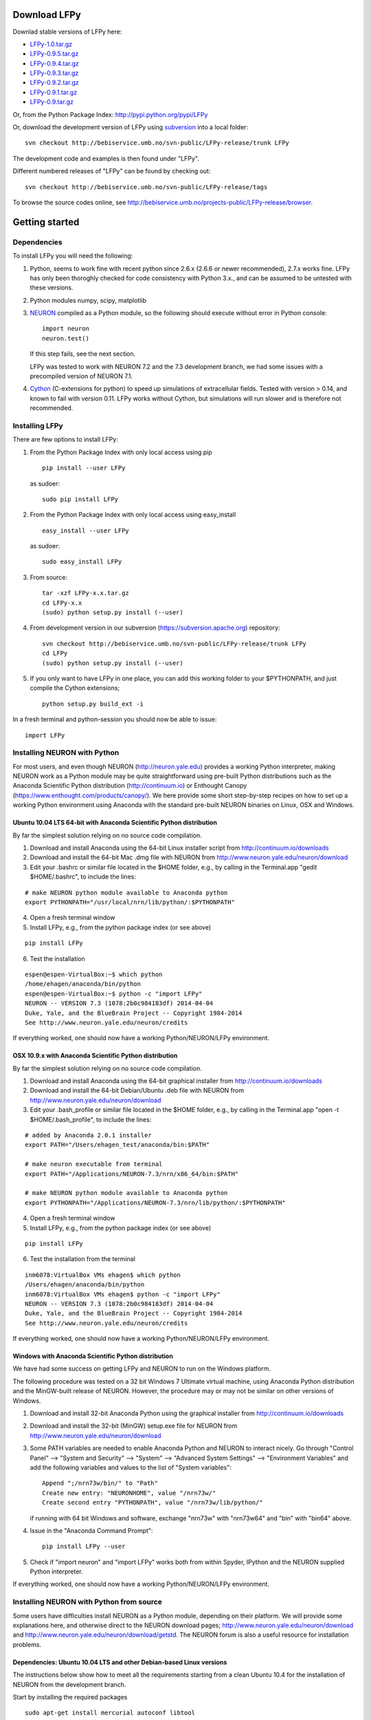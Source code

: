 
Download LFPy
=============

Downlad stable versions of LFPy here:

- `LFPy-1.0.tar.gz <http://compneuro.umb.no/LFPy/downloads/LFPy-1.0.tar.gz>`_
- `LFPy-0.9.5.tar.gz <http://compneuro.umb.no/LFPy/downloads/LFPy-0.9.5.tar.gz>`_
- `LFPy-0.9.4.tar.gz <http://compneuro.umb.no/LFPy/downloads/LFPy-0.9.4.tar.gz>`_
- `LFPy-0.9.3.tar.gz <http://compneuro.umb.no/LFPy/downloads/LFPy-0.9.3.tar.gz>`_
- `LFPy-0.9.2.tar.gz <http://compneuro.umb.no/LFPy/downloads/LFPy-0.9.2.tar.gz>`_
- `LFPy-0.9.1.tar.gz <http://compneuro.umb.no/LFPy/downloads/LFPy-0.9.1.tar.gz>`_
- `LFPy-0.9.tar.gz <http://compneuro.umb.no/LFPy/downloads/LFPy-0.9.tar.gz>`_

Or, from the Python Package Index: `http://pypi.python.org/pypi/LFPy <https://pypi.python.org/pypi/LFPy>`_

Or, download the development version of LFPy using `subversion <http://subversion.apache.org/>`_ into a local folder:
::
    
    svn checkout http://bebiservice.umb.no/svn-public/LFPy-release/trunk LFPy

The development code and examples is then found under "LFPy".

Different numbered releases of "LFPy" can be found by checking out:
::
    
    svn checkout http://bebiservice.umb.no/svn-public/LFPy-release/tags


To browse the source codes online, see http://bebiservice.umb.no/projects-public/LFPy-release/browser.



Getting started
===============

Dependencies
------------

To install LFPy you will need the following:

1.  Python, seems to work fine with recent python since 2.6.x (2.6.6 or newer recommended), 2.7.x works fine.
    LFPy has only been thoroghly checked for code consistency with Python 3.x., and can be assumed to be untested with these versions. 

2.  Python modules numpy, scipy, matplotlib

3.  `NEURON <http://www.neuron.yale.edu>`_ compiled as a Python module, so the following should execute without error in Python console:
    ::
    
        import neuron
        neuron.test()
    
    If this step fails, see the next section.
    
    LFPy was tested to work with NEURON 7.2 and the 7.3 development branch, we had some issues with a precompiled version of NEURON 7.1.

4.  `Cython <http://cython.org>`_ (C-extensions for python) to speed up simulations of extracellular fields. Tested with version > 0.14,
    and known to fail with version 0.11. LFPy works without Cython, but simulations will run slower and is therefore not recommended.


Installing LFPy
---------------

There are few options to install LFPy:

1.  From the Python Package Index with only local access using pip
    ::
        
        pip install --user LFPy


    as sudoer:
    ::
    
        sudo pip install LFPy



2.  From the Python Package Index with only local access using easy_install
    ::
    
        easy_install --user LFPy


    as sudoer:
    ::
    
        sudo easy_install LFPy

3.  From source:
    ::
    
        tar -xzf LFPy-x.x.tar.gz
        cd LFPy-x.x
        (sudo) python setup.py install (--user)

4.  From development version in our subversion (https://subversion.apache.org) repository:
    ::
    
        svn checkout http://bebiservice.umb.no/svn-public/LFPy-release/trunk LFPy
        cd LFPy
        (sudo) python setup.py install (--user)
    
5.  If you only want to have LFPy in one place, you can add this working folder to your $PYTHONPATH, and just compile the Cython extensions;
    ::
    
        python setup.py build_ext -i
    
In a fresh terminal and python-session you should now be able to issue: 
::  

    import LFPy


Installing NEURON with Python
-----------------------------

For most users, and even though NEURON (http://neuron.yale.edu) provides a working Python interpreter, making NEURON work as a Python module may be quite straightforward using pre-built
Python distributions such as the Anaconda Scientific Python distribution (http://continuum.io) or Enthought Canopy (https://www.enthought.com/products/canopy/). We here provide some short step-by-step recipes on
how to set up a working Python environment using Anaconda with the standard pre-built NEURON binaries on Linux, OSX and Windows.


Ubuntu 10.04 LTS 64-bit with Anaconda Scientific Python distribution
^^^^^^^^^^^^^^^^^^^^^^^^^^^^^^^^^^^^^^^^^^^^^^^^^^^^^^^^^^^^^^^^^^^^

By far the simplest solution relying on no source code compilation.

1. Download and install Anaconda using the 64-bit Linux installer script from http://continuum.io/downloads
2. Download and install the 64-bit Mac .dmg file with NEURON from http://www.neuron.yale.edu/neuron/download
3. Edit your .bashrc or similar file located in the $HOME folder, e.g., by calling in the Terminal.app "gedit $HOME/.bashrc", to include the lines:

::

    # make NEURON python module available to Anaconda python
    export PYTHONPATH="/usr/local/nrn/lib/python/:$PYTHONPATH"


4. Open a fresh terminal window
5. Install LFPy, e.g., from the python package index  (or see above)

::
    
    pip install LFPy
    
6. Test the installation

::
    
    espen@espen-VirtualBox:~$ which python
    /home/ehagen/anaconda/bin/python
    espen@espen-VirtualBox:~$ python -c "import LFPy"
    NEURON -- VERSION 7.3 (1078:2b0c984183df) 2014-04-04
    Duke, Yale, and the BlueBrain Project -- Copyright 1984-2014
    See http://www.neuron.yale.edu/neuron/credits

If everything worked, one should now have a working Python/NEURON/LFPy environment.


OSX 10.9.x with Anaconda Scientific Python distribution
^^^^^^^^^^^^^^^^^^^^^^^^^^^^^^^^^^^^^^^^^^^^^^^^^^^^^^^

By far the simplest solution relying on no source code compilation.

1. Download and install Anaconda using the 64-bit graphical installer from http://continuum.io/downloads
2. Download and install the 64-bit Debian/Ubuntu .deb file with NEURON from http://www.neuron.yale.edu/neuron/download
3. Edit your .bash_profile or similar file located in the $HOME folder, e.g., by calling in the Terminal.app "open -t $HOME/.bash_profile", to include the lines:

::
    
    # added by Anaconda 2.0.1 installer
    export PATH="/Users/ehagen_test/anaconda/bin:$PATH"
    
    # make neuron executable from terminal
    export PATH="/Applications/NEURON-7.3/nrn/x86_64/bin:$PATH"
    
    # make NEURON python module available to Anaconda python
    export PYTHONPATH="/Applications/NEURON-7.3/nrn/lib/python/:$PYTHONPATH"

4. Open a fresh terminal window
5. Install LFPy, e.g., from the python package index (or see above)

::
    
    pip install LFPy
    
6. Test the installation from the terminal

::
    
    inm6078:VirtualBox VMs ehagen$ which python
    /Users/ehagen/anaconda/bin/python
    inm6078:VirtualBox VMs ehagen$ python -c "import LFPy"
    NEURON -- VERSION 7.3 (1078:2b0c984183df) 2014-04-04
    Duke, Yale, and the BlueBrain Project -- Copyright 1984-2014
    See http://www.neuron.yale.edu/neuron/credits

If everything worked, one should now have a working Python/NEURON/LFPy environment.



Windows with Anaconda Scientific Python distribution
^^^^^^^^^^^^^^^^^^^^^^^^^^^^^^^^^^^^^^^^^^^^^^^^^^^^


We have had some success on getting LFPy and NEURON to run on the Windows platform.

The following procedure was tested on a 32 bit Windows 7 Ultimate virtual machine, using Anaconda Python distribution and the MinGW-built release of NEURON.
However, the procedure may or may not be similar on other versions of Windows.

1.  Download and install 32-bit Anaconda Python using the graphical installer from http://continuum.io/downloads
2.  Download and install the 32-bit (MinGW) setup.exe file for NEURON from http://www.neuron.yale.edu/neuron/download
3.  Some PATH variables are needed to enable Anaconda Python and NEURON to interact nicely.
    Go through "Control Panel" --> "System and Security" --> "System" --> "Advanced System Settings" --> "Environment Variables"
    and add the following variables and values to the list of "System variables":
    ::
        
        Append ";/nrn73w/bin/" to "Path"
        Create new entry: "NEURONHOME", value "/nrn73w/"
        Create second entry "PYTHONPATH", value "/nrn73w/lib/python/"
    
    if running with 64 bit Windows and software, exchange "nrn73w" with "nrn73w64" and "bin" with "bin64" above. 

4.  Issue in the "Anaconda Command Prompt":
    ::
    
        pip install LFPy --user

5.  Check if "import neuron" and "import LFPy" works both from within Spyder, IPython and the NEURON supplied Python interpreter.
        

If everything worked, one should now have a working Python/NEURON/LFPy environment.




Installing NEURON with Python from source
-----------------------------------------

Some users have difficulties install NEURON as a Python module,
depending on their platform. 
We will provide some explanations here, and otherwise direct to the NEURON download pages;
http://www.neuron.yale.edu/neuron/download and http://www.neuron.yale.edu/neuron/download/getstd. The NEURON forum is
also a useful resource for installation problems.

Dependencies: Ubuntu 10.04 LTS and other Debian-based Linux versions
^^^^^^^^^^^^^^^^^^^^^^^^^^^^^^^^^^^^^^^^^^^^^^^^^^^^^^^^^^^^^^^^^^^^

The instructions below show how to meet all the requirements starting from a clean Ubuntu 10.4 for the installation of NEURON from the development branch. 

Start by installing the required packages
::

    sudo apt-get install mercurial autoconf libtool
    sudo apt-get install libxext-dev libncurses-dev
    sudo apt-get install bison flex
    sudo apt-get install python-dev python-numpy python-scipy python-matplotlib
    sudo apt-get install ipython

The cython version provided in Ubuntu 10.4LTS is out of date, compile a more recent version yourself.
Download Cython (Cython-0.15.1.tar.gz, or newer) from `Cython.org <http://www.cython.org>`_, unpack and install;
::
    
    sudo python setup.py install



Linux/Unix installation of NEURON from source
^^^^^^^^^^^^^^^^^^^^^^^^^^^^^^^^^^^^^^^^^^^^^

Now get the source code of NEURON using mercurial
::

    cd $HOME
    mkdir neuron
    cd neuron

    hg clone http://www.neuron.yale.edu/hg/neuron/iv
    hg clone http://www.neuron.yale.edu/hg/neuron/nrn

Compile and install InterViews
::
    
    cd iv
    sh build.sh 
    ./configure --prefix=`pwd`
    make
    make install
    
Compile and install NEURON
::

    cd ../nrn
    sh build.sh 
    ./configure --prefix=`pwd` --with-iv=$HOME/neuron/iv --with-nrnpython=/usr/bin/python
    make
    make install

Install NEURON as a Python module
::

    cd src/nrnpython/
    sudo python setup.py install
    
(or ``python setup.py install --user`` if you want to install the Python package in your home folder). 
    
Now you should be able to ``import neuron`` from Python console and run a small test with success;
::

    cd $HOME
    ipython
    import neuron
    neuron.test()
    
You might want to add the folder with NEURON executables to your PATH, so that you can easily compile NEURON mechanisms using ``nrnivmodl``
::
    
    export PATH=$PATH:$HOME/neuron/nrn/x86_64/bin


NEURON dependencies and installation on Mac OSX from source
^^^^^^^^^^^^^^^^^^^^^^^^^^^^^^^^^^^^^^^^^^^^^^^^^^^^^^^^^^^

Most of the development work and testing of LFPy has been done on Max OS X 10.6.* Snow Leopard and 10.7.* Lion. Our preferred way of building Python 
has been through MacPorts; http://www.macports.org. Here is an step-by-step explanation on how to compile NEURON agains that installation of Python.

To start using MacPorts, follow the instructions on http://www.macports.org/install.php.

Building a python 2.7 environment using MacPorts issue in Terminal:
::
    
    sudo port install python27 py27-ipython py27-numpy py27-matplotlib py27-scipy py27-cython

Make the installed Python and IPython default:
::

    sudo port select --set python python27
    sudo port select --set ipython ipython27
    
Install the necessary packages for cloning into repository and compiling NEURON:
::

    sudo port install automake autoconf libtool xorg-libXext ncurses mercurial bison flex

Install NEURON from the bleeding edge source code. The following recipe assumes a 64 bit build of NEURON and Python on OSX 10.7 Lion, so change
"x86_64-apple-darwin10.7.0" throughout to facilitate your system accordingly,
as found by running "./config.guess" in the root of the NEURON source code;
::

    #create a directory in home directory                                                                                                                                                               
    cd $HOME
    mkdir nrn64
    cd nrn64
    
    #creating directories                                                                                                                                                                               
    sudo mkdir /Applications/NEURON-7.3
    sudo mkdir /Applications/NEURON-7.3/iv
    sudo mkdir /Applications/NEURON-7.3/nrn
    
    #Downloading bleeding edge source code                                                                                                                                                              
    hg clone http://www.neuron.yale.edu/hg/neuron/iv
    hg clone http://www.neuron.yale.edu/hg/neuron/nrn
    cd iv
        
    #compiling and installing IV under folder /Applications/nrn7.3                                                                                                                                             
    sh build.sh
    ./configure --prefix=/Applications/NEURON-7.3/iv \
        --build=x86_64-apple-darwin10.7.0 --host=x86_64-apple-darwin10.7.0
    
    make
    sudo make install
    
    #Building NEURON with InterViews, you may have to alter the path --with-nrnpython=/python-path                                                                                                      
    cd $HOME/nrn64/nrn
    sh build.sh
    ./configure --prefix=/Applications/NEURON-7.3/nrn --with-iv=/Applications/NEURON-7.3/iv \
        --with-x --x-includes=/usr/X11/include/ --x-libraries=/usr/X11/lib/ \
        --with-nrnpython=/opt/local/Library/Frameworks/Python.framework/Versions/2.7/Resources/Python.app/Contents/MacOS/Python \
        --host=x86_64-apple-darwin10.7.0 --build=x86_64-apple-darwin10.7.0
    
    make
    sudo make install
    sudo make install after_install
    
    #You should now have a working NEURON application under Applications. Small test;                                                                                                                   
    #sudo /Applications/NEURON-7.3/nrn/x86_64/bin/neurondemo                                                                                                                                            
    
    #Final step is to install neuron as a python module                                                                                                                                                 
    cd src/nrnpython
    sudo python setup.py install





